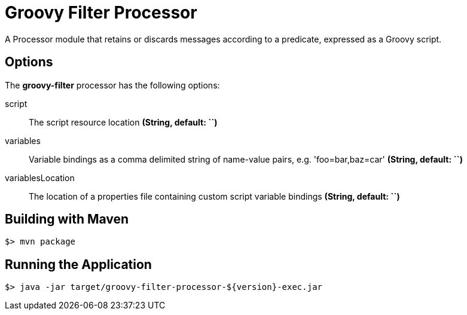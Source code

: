//tag::ref-doc[]
= Groovy Filter Processor

A Processor module that retains or discards messages according to a predicate, expressed as a Groovy script.

== Options

The **$$groovy-filter$$** $$processor$$ has the following options:

$$script$$:: $$The script resource location$$ *($$String$$, default: ``)*
$$variables$$:: $$Variable bindings as a comma delimited string of name-value pairs, e.g. 'foo=bar,baz=car'$$ *($$String$$, default: ``)*
$$variablesLocation$$:: $$The location of a properties file containing custom script variable bindings$$ *($$String$$, default: ``)*

//end::ref-doc[]
== Building with Maven

```
$> mvn package
```

== Running the Application

```
$> java -jar target/groovy-filter-processor-${version}-exec.jar
```
